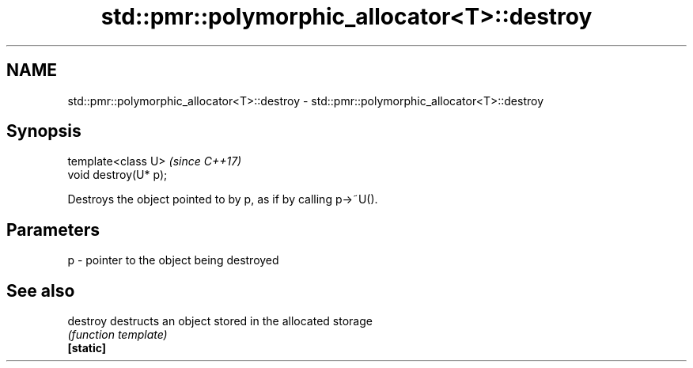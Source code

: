 .TH std::pmr::polymorphic_allocator<T>::destroy 3 "2020.03.24" "http://cppreference.com" "C++ Standard Libary"
.SH NAME
std::pmr::polymorphic_allocator<T>::destroy \- std::pmr::polymorphic_allocator<T>::destroy

.SH Synopsis

  template<class U>    \fI(since C++17)\fP
  void destroy(U* p);

  Destroys the object pointed to by p, as if by calling p->~U().

.SH Parameters


  p - pointer to the object being destroyed


.SH See also



  destroy  destructs an object stored in the allocated storage
           \fI(function template)\fP
  \fB[static]\fP




